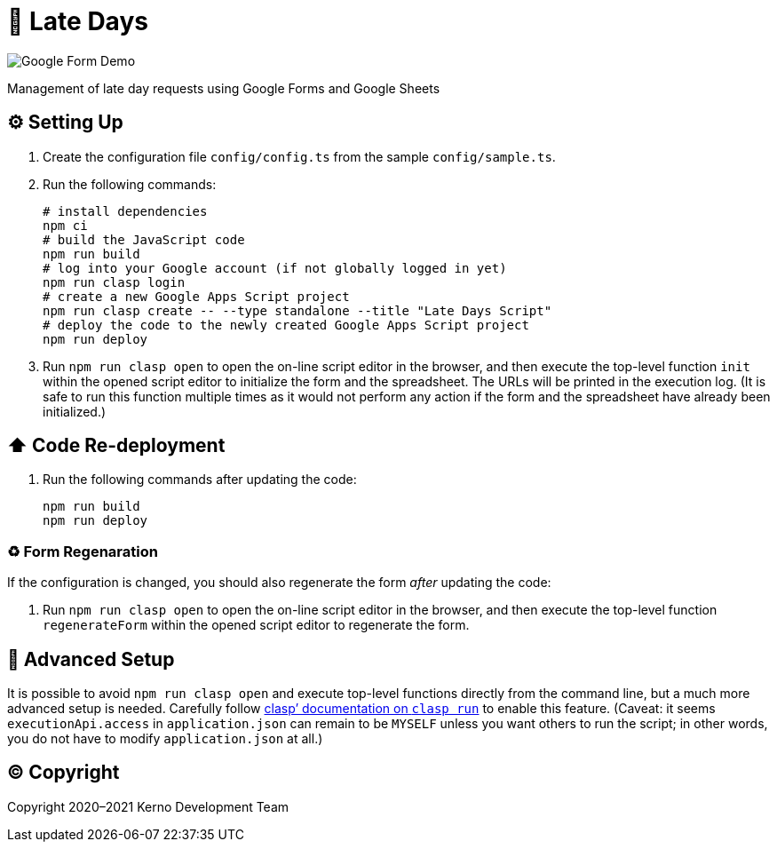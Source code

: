 = 🏃 Late Days

image::docs/form-demo.png[Google Form Demo]

Management of late day requests using Google Forms and Google Sheets

== ⚙️ Setting Up

. Create the configuration file `config/config.ts` from the sample `config/sample.ts`.
. Run the following commands:
+
[source,bash]
----
# install dependencies
npm ci
# build the JavaScript code
npm run build
# log into your Google account (if not globally logged in yet)
npm run clasp login
# create a new Google Apps Script project
npm run clasp create -- --type standalone --title "Late Days Script"
# deploy the code to the newly created Google Apps Script project
npm run deploy
----
. Run `npm run clasp open` to open the on-line script editor in the browser, and then execute the top-level function `init` within the opened script editor to initialize the form and the spreadsheet. The URLs will be printed in the execution log. (It is safe to run this function multiple times as it would not perform any action if the form and the spreadsheet have already been initialized.)

== ⬆️ Code Re-deployment

. Run the following commands after updating the code:
+
[source,bash]
----
npm run build
npm run deploy
----

=== ♻️ Form Regenaration

If the configuration is changed, you should also regenerate the form _after_ updating the code:

. Run `npm run clasp open` to open the on-line script editor in the browser, and then execute the top-level function `regenerateForm` within the opened script editor to regenerate the form.

== 🧘 Advanced Setup

It is possible to avoid `npm run clasp open` and execute top-level functions directly from the command line, but a much more advanced setup is needed. Carefully follow https://github.com/google/clasp/blob/master/docs/run.md[clasp`' documentation on `clasp run`] to enable this feature. (Caveat: it seems `executionApi.access` in `application.json` can remain to be `MYSELF` unless you want others to run the script; in other words, you do not have to modify `application.json` at all.)

== ©️ Copyright

Copyright 2020–2021 Kerno Development Team
